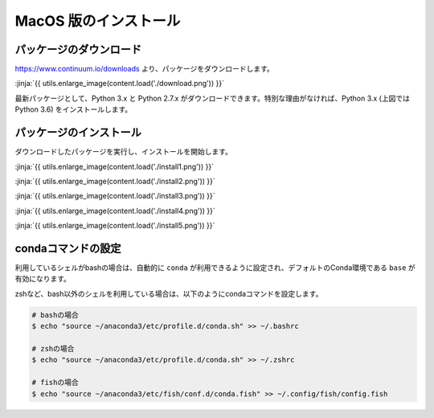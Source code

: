 MacOS 版のインストール
-----------------------------------



パッケージのダウンロード
+++++++++++++++++++++++++++++


https://www.continuum.io/downloads より、パッケージをダウンロードします。

:jinja:`{{ utils.enlarge_image(content.load('./download.png')) }}`


最新パッケージとして、Python 3.x と Python 2.7.x がダウンロードできます。特別な理由がなければ、Python 3.x (上図では Python 3.6) をインストールします。


パッケージのインストール
+++++++++++++++++++++++++++++

ダウンロードしたパッケージを実行し、インストールを開始します。


:jinja:`{{ utils.enlarge_image(content.load('./install1.png')) }}`


:jinja:`{{ utils.enlarge_image(content.load('./install2.png')) }}`

:jinja:`{{ utils.enlarge_image(content.load('./install3.png')) }}`

:jinja:`{{ utils.enlarge_image(content.load('./install4.png')) }}`

:jinja:`{{ utils.enlarge_image(content.load('./install5.png')) }}`


.. target:: conda_conf

condaコマンドの設定
+++++++++++++++++++++++++++++

利用しているシェルがbashの場合は、自動的に ``conda`` が利用できるように設定され、デフォルトのConda環境である ``base`` が有効になります。

zshなど、bash以外のシェルを利用している場合は、以下のようにcondaコマンドを設定します。

.. code-block:: bash

   # bashの場合
   $ echo "source ~/anaconda3/etc/profile.d/conda.sh" >> ~/.bashrc

   # zshの場合
   $ echo "source ~/anaconda3/etc/profile.d/conda.sh" >> ~/.zshrc

   # fishの場合
   $ echo "source ~/anaconda3/etc/fish/conf.d/conda.fish" >> ~/.config/fish/config.fish


